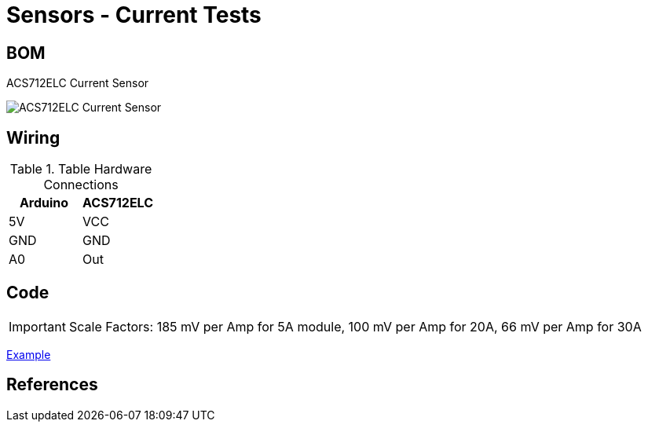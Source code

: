 = Sensors - Current Tests

== BOM

ACS712ELC Current Sensor

image:ACS712ELC.png[ACS712ELC Current Sensor]

== Wiring

.Table Hardware Connections
|===
|Arduino |ACS712ELC

|5V    |   VCC
|GND   |   GND
|A0    |   Out
|===

== Code

IMPORTANT: Scale Factors: 185 mV per Amp for 5A module, 100 mV per Amp for 20A, 66 mV per Amp for 30A

link:ACS712-test[Example]

== References

